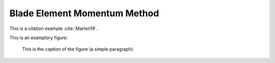 Blade Element Momentum Method
=============================

This is a citation example :cite:`Marten19`.

This is an examplory figure:

.. figure:: bem_example.png
   :scale: 50 %
   :alt: BEM figure

   This is the caption of the figure (a simple paragraph).
